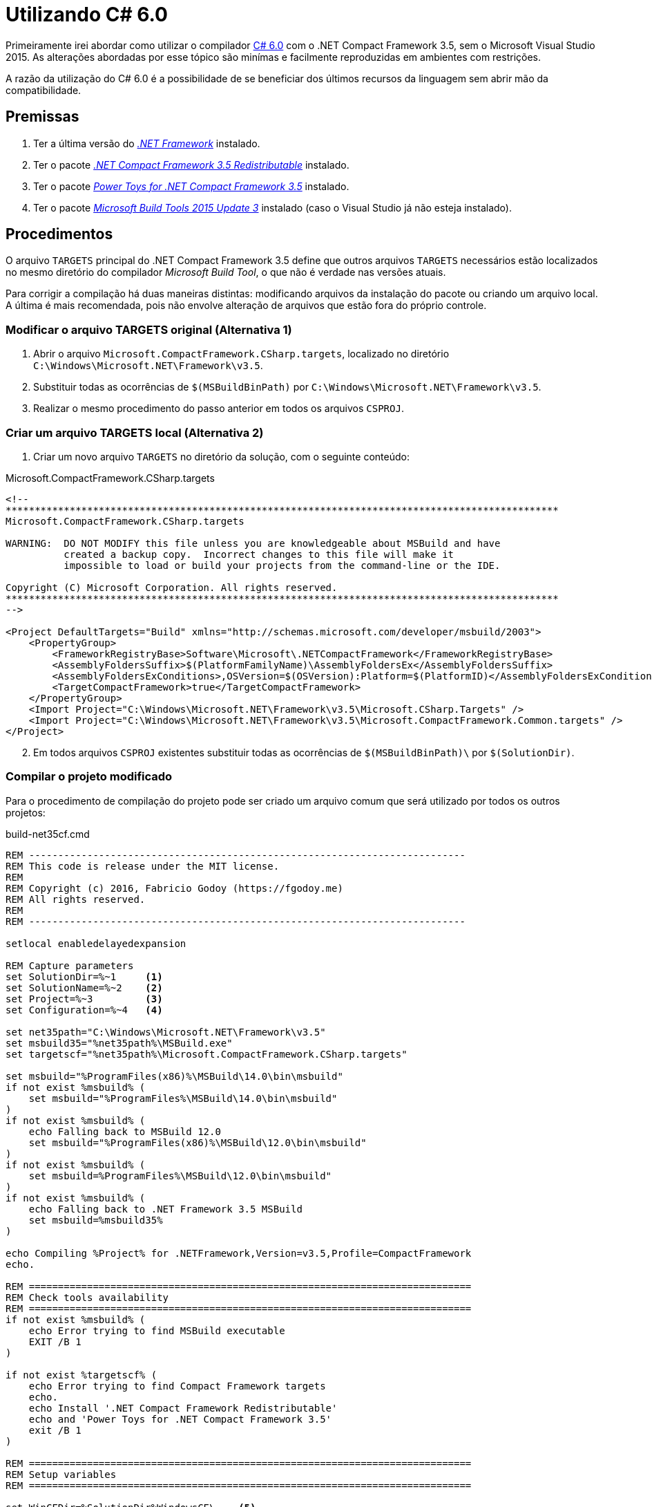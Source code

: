 [[csharp6]]
= Utilizando C# 6.0

// External links
:CS6: https://msdn.microsoft.com/pt-br/magazine/Dn879355.aspx[C# 6.0]
:NetFull: https://www.visualstudio.com/downloads/#net-framework[.NET Framework]
:Net35CFRedist: https://www.microsoft.com/en-us/download/details.aspx?id=65[.NET Compact Framework 3.5 Redistributable]
:Net35CFPowerToys: https://www.microsoft.com/en-us/download/details.aspx?id=13442[Power Toys for .NET Compact Framework 3.5]
:MSBuild14: https://www.visualstudio.com/downloads/#microsoft-build-tools-2015-update-3[Microsoft Build Tools 2015 Update 3]

Primeiramente irei abordar como utilizar o compilador {CS6} com o .NET Compact
Framework 3.5, sem o Microsoft Visual Studio 2015. As alterações abordadas por
esse tópico são minímas e facilmente reproduzidas em ambientes com restrições.

A razão da utilização do C# 6.0 é a possibilidade de se beneficiar dos últimos
recursos da linguagem sem abrir mão da compatibilidade.

== Premissas

. Ter a última versão do _{NetFull}_ instalado.
. Ter o pacote _{Net35CFRedist}_ instalado.
. Ter o pacote _{Net35CFPowerToys}_ instalado.
. Ter o pacote _{MSBuild14}_ instalado (caso o Visual Studio já não esteja
instalado).

== Procedimentos

O arquivo `TARGETS` principal do .NET Compact Framework 3.5 define que outros
arquivos `TARGETS` necessários estão localizados no mesmo diretório do
compilador _Microsoft Build Tool_, o que não é verdade nas versões atuais.

Para corrigir a compilação há duas maneiras distintas: modificando arquivos da
instalação do pacote ou criando um arquivo local. A última é mais recomendada,
pois não envolve alteração de arquivos que estão fora do próprio controle.

=== Modificar o arquivo *TARGETS* original (Alternativa 1)

. Abrir o arquivo `Microsoft.CompactFramework.CSharp.targets`, localizado no
diretório `C:\Windows\Microsoft.NET\Framework\v3.5`.
. Substituir todas as ocorrências de `$(MSBuildBinPath)` por
`C:\Windows\Microsoft.NET\Framework\v3.5`.
. Realizar o mesmo procedimento do passo anterior em todos os arquivos `CSPROJ`.

=== Criar um arquivo *TARGETS* local (Alternativa 2)

. Criar um novo arquivo `TARGETS` no diretório da solução, com o seguinte
conteúdo:

.Microsoft.CompactFramework.CSharp.targets
[source,xml]
----
<!--
***********************************************************************************************
Microsoft.CompactFramework.CSharp.targets

WARNING:  DO NOT MODIFY this file unless you are knowledgeable about MSBuild and have
          created a backup copy.  Incorrect changes to this file will make it
          impossible to load or build your projects from the command-line or the IDE.

Copyright (C) Microsoft Corporation. All rights reserved.
***********************************************************************************************
-->

<Project DefaultTargets="Build" xmlns="http://schemas.microsoft.com/developer/msbuild/2003">
    <PropertyGroup>
        <FrameworkRegistryBase>Software\Microsoft\.NETCompactFramework</FrameworkRegistryBase>
        <AssemblyFoldersSuffix>$(PlatformFamilyName)\AssemblyFoldersEx</AssemblyFoldersSuffix>
        <AssemblyFoldersExConditions>,OSVersion=$(OSVersion):Platform=$(PlatformID)</AssemblyFoldersExConditions>
        <TargetCompactFramework>true</TargetCompactFramework>
    </PropertyGroup>
    <Import Project="C:\Windows\Microsoft.NET\Framework\v3.5\Microsoft.CSharp.Targets" />
    <Import Project="C:\Windows\Microsoft.NET\Framework\v3.5\Microsoft.CompactFramework.Common.targets" />
</Project>
----

[start=2]
. Em todos arquivos `CSPROJ` existentes substituir todas as ocorrências de
`$(MSBuildBinPath)\` por `$(SolutionDir)`.

=== Compilar o projeto modificado

Para o procedimento de compilação do projeto pode ser criado um arquivo comum
que será utilizado por todos os outros projetos:

.build-net35cf.cmd
[source,batch]
----
REM ---------------------------------------------------------------------------
REM This code is release under the MIT license.
REM
REM Copyright (c) 2016, Fabricio Godoy (https://fgodoy.me)
REM All rights reserved.
REM
REM ---------------------------------------------------------------------------

setlocal enabledelayedexpansion

REM Capture parameters
set SolutionDir=%~1	<1>
set SolutionName=%~2	<2>
set Project=%~3		<3>
set Configuration=%~4	<4>

set net35path="C:\Windows\Microsoft.NET\Framework\v3.5"
set msbuild35="%net35path%\MSBuild.exe"
set targetscf="%net35path%\Microsoft.CompactFramework.CSharp.targets"

set msbuild="%ProgramFiles(x86)%\MSBuild\14.0\bin\msbuild"
if not exist %msbuild% (
    set msbuild="%ProgramFiles%\MSBuild\14.0\bin\msbuild"
)
if not exist %msbuild% (
    echo Falling back to MSBuild 12.0
    set msbuild="%ProgramFiles(x86)%\MSBuild\12.0\bin\msbuild"
)
if not exist %msbuild% (
    set msbuild=%ProgramFiles%\MSBuild\12.0\bin\msbuild"
)
if not exist %msbuild% (
    echo Falling back to .NET Framework 3.5 MSBuild
    set msbuild=%msbuild35%
)

echo Compiling %Project% for .NETFramework,Version=v3.5,Profile=CompactFramework
echo.

REM ============================================================================
REM Check tools availability
REM ============================================================================
if not exist %msbuild% (
    echo Error trying to find MSBuild executable
    EXIT /B 1
)

if not exist %targetscf% (
    echo Error trying to find Compact Framework targets
    echo.
    echo Install '.NET Compact Framework Redistributable'
    echo and 'Power Toys for .NET Compact Framework 3.5'
    exit /B 1
)

REM ============================================================================
REM Setup variables
REM ============================================================================

set WinCEDir=%SolutionDir%WindowsCE\	<5>
set SolutionFile=%WinCEDir%\%SolutionName%.sln
set TargetDir=net35-cf
REM Normalize project name for MSBuild
set Project=%Project:.=_%

if "%Configuration%" == "" (
    set Configuration=Release	<6>
)

if not exist %SolutionFile%(
    set WinCEDir=%SolutionDir%
    set SolutionFile=%WinCEDir%%SolutionName%.sln
)
if not exist %SolutionFile% (
    echo Missing solution for Compact Framework target
    exit /B 1
)

REM ============================================================================
REM ============================================================================

set OutputPath=%SolutionDir%Output\%TargetDir%	<7>
set ObjOutputPath=%SolutionDir%Output\obj
rmdir /s/q "%OutputPath%" 2> nul
rmdir /s/q "%ObjOutputPath%" 2> nul

REM Call MSBuild to build library
%msbuild% %SolutionFile% /target:%Project% /verbosity:minimal /property:Configuration=%Configuration%;OutputPath=%OutputPath%\;BaseIntermediateOutputPath=%ObjOutputPath%\ > output_rel.log
rmdir /s/q "%ObjOutputPath%"

if %ERRORLEVEL% == 0 (
    echo Compilation succeeded
) else (
    echo Compilation failed
    type output_rel.log
    EXIT /B 1
)

echo.
echo.
echo.

set Configuration=
set SolutionDir=
set SolutionFile=
set Project=

EXIT /B %ERRORLEVEL%
----
<1> O primeiro parâmetro que define o caminho do diretório onde se localiza o
arquivo da solução.
<2> O segundo parâmetro que define o nome do arquivo da solução.
<3> O terceiro parâmetro que define o nome do projeto para compilar.
<4> O quarto parâmetro, opcional, que define qual configuração será utilizada
na compilação.
<5> Verifica se há um diretório exclusivo para a solução para _.NET Compact
Framework_.
<6> Define que a configuração `Release` deve ser utilizada na compilação quando
nenhuma configuração é definida.
<7> Define que saída do compilador deve estar no diretório `Output\net35-cf`,
dentro do diretório da solução.

Criado o arquivo descrito acima, cria-se um outro arquivo específico para a
solução atual:

.build.cmd
[source,batch]
----
@echo off

set SolutionDir=%~dp0
set SolutionName=FooSolution
set Project=BarProject

REM Cleanup output directory
rmdir /s/q "%SolutionDir%Output" 2> nul
mkdir "%SolutionDir%Output"

CALL %SolutionDir%tools\build-net35cf.cmd %SolutionDir% %SolutionName% %Project% || EXIT /B 1

echo build complete.
EXIT /B %ERRORLEVEL%
----

